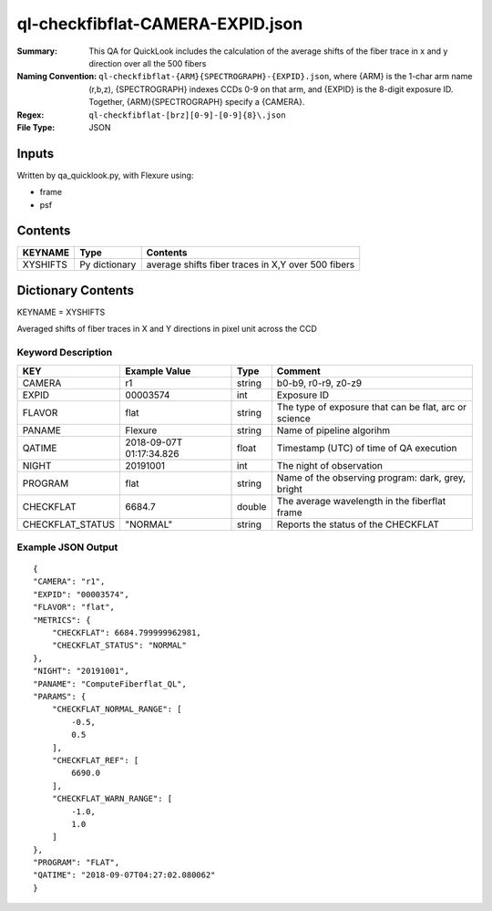 =================================
ql-checkfibflat-CAMERA-EXPID.json
=================================

:Summary: This QA for QuickLook includes the calculation of the average shifts of the fiber trace in x and y direction over all the 500 fibers
:Naming Convention: ``ql-checkfibflat-{ARM}{SPECTROGRAPH}-{EXPID}.json``, where 
        {ARM} is the 1-char arm name (r,b,z), {SPECTROGRAPH} indexes 
        CCDs 0-9 on that arm, and {EXPID} is the 8-digit exposure ID.  
        Together, {ARM}{SPECTROGRAPH} specify a {CAMERA}.
:Regex: ``ql-checkfibflat-[brz][0-9]-[0-9]{8}\.json``
:File Type:  JSON


Inputs
======

Written by qa_quicklook.py, with Flexure using:

- frame
- psf

Contents
========

========== ================ ==================================================
KEYNAME    Type             Contents
========== ================ ==================================================
XYSHIFTS   Py dictionary    average shifts fiber traces in X,Y over 500 fibers 
========== ================ ==================================================



Dictionary Contents
===================

KEYNAME = XYSHIFTS

Averaged shifts of fiber traces in X and Y directions in pixel unit across the CCD 

Keyword Description
~~~~~~~~~~~~~~~~~~~

===================== ============= ========== ============================================================
KEY                   Example Value Type       Comment
===================== ============= ========== ============================================================
CAMERA                r1            string     b0-b9, r0-r9, z0-z9
EXPID                 00003574      int        Exposure ID
FLAVOR                flat          string     The type of exposure that can be flat, arc or science 
PANAME                Flexure       string     Name of pipeline algorihm
QATIME                2018-09-07T   float      Timestamp (UTC) of time of QA execution
                      01:17:34.826
NIGHT                 20191001      int        The night of observation
PROGRAM               flat          string     Name of the observing program: dark, grey, bright 
CHECKFLAT             6684.7        double     The average wavelength in the fiberflat frame
CHECKFLAT_STATUS      "NORMAL"      string     Reports the status of the CHECKFLAT
===================== ============= ========== ============================================================

Example JSON Output
~~~~~~~~~~~~~~~~~~~

::


    {
    "CAMERA": "r1",
    "EXPID": "00003574",
    "FLAVOR": "flat",
    "METRICS": {
        "CHECKFLAT": 6684.799999962981,
        "CHECKFLAT_STATUS": "NORMAL"
    },
    "NIGHT": "20191001",
    "PANAME": "ComputeFiberflat_QL",
    "PARAMS": {
        "CHECKFLAT_NORMAL_RANGE": [
            -0.5,
            0.5
        ],
        "CHECKFLAT_REF": [
            6690.0
        ],
        "CHECKFLAT_WARN_RANGE": [
            -1.0,
            1.0
        ]
    },
    "PROGRAM": "FLAT",
    "QATIME": "2018-09-07T04:27:02.080062"
    }